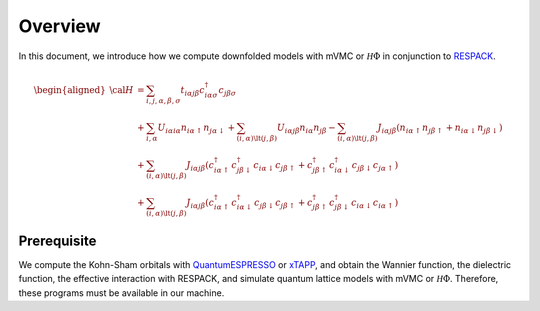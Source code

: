 Overview
========

In this document, we introduce how we compute downfolded models
with mVMC or :math:`{\mathcal H}\Phi` in conjunction to
`RESPACK <https://sites.google.com/view/kazuma7k6r>`_.

.. math::

   \begin{aligned}
   {\cal H} &=
   \sum_{i, j, \alpha, \beta, \sigma}
   t_{i \alpha j \beta} c_{i \alpha \sigma}^{\dagger} c_{j \beta \sigma}
   \nonumber \\
   &+ \sum_{i, \alpha}
   U_{i \alpha i \alpha} n_{i \alpha \uparrow} n_{j \alpha \downarrow}
   + \sum_{(i, \alpha) \lt (j, \beta)}
   U_{i \alpha j \beta} n_{i \alpha} n_{j \beta}
   - \sum_{(i, \alpha) \lt (j, \beta)}
   J_{i \alpha j \beta} (n_{i \alpha \uparrow} n_{j \beta \uparrow}
   + n_{i \alpha \downarrow} n_{j \beta \downarrow})
   \nonumber \\
   &+ \sum_{(i, \alpha) \lt (j, \beta)}
   J_{i \alpha j \beta} (
   c_{i \alpha \uparrow}^{\dagger} c_{j \beta \downarrow}^{\dagger}
   c_{i \alpha \downarrow} c_{j \beta \uparrow} +
   c_{j \beta \uparrow}^{\dagger} c_{i \alpha \downarrow}^{\dagger}
   c_{j \beta \downarrow} c_{j \alpha \uparrow} )
   \nonumber \\
   &+ \sum_{(i, \alpha) \lt (j, \beta)}
   J_{i \alpha j \beta} (
   c_{i \alpha \uparrow}^{\dagger} c_{i \alpha \downarrow}^{\dagger}
   c_{j \beta \downarrow} c_{j \beta \uparrow} +
   c_{j \beta \uparrow}^{\dagger} c_{j \beta \downarrow}^{\dagger}
   c_{i \alpha \downarrow} c_{i \alpha \uparrow} )
   \end{aligned}

Prerequisite
------------

We compute the Kohn-Sham orbitals with
`QuantumESPRESSO <http://www.quantum-espresso.org/>`_
or
`xTAPP <http://xtapp.cp.is.s.u-tokyo.ac.jp/>`_,
and obtain the Wannier function, the dielectric function,
the effective interaction with RESPACK,
and simulate quantum lattice models with
mVMC or :math:`{\mathcal H}\Phi`.
Therefore, these programs must be available in our machine.
